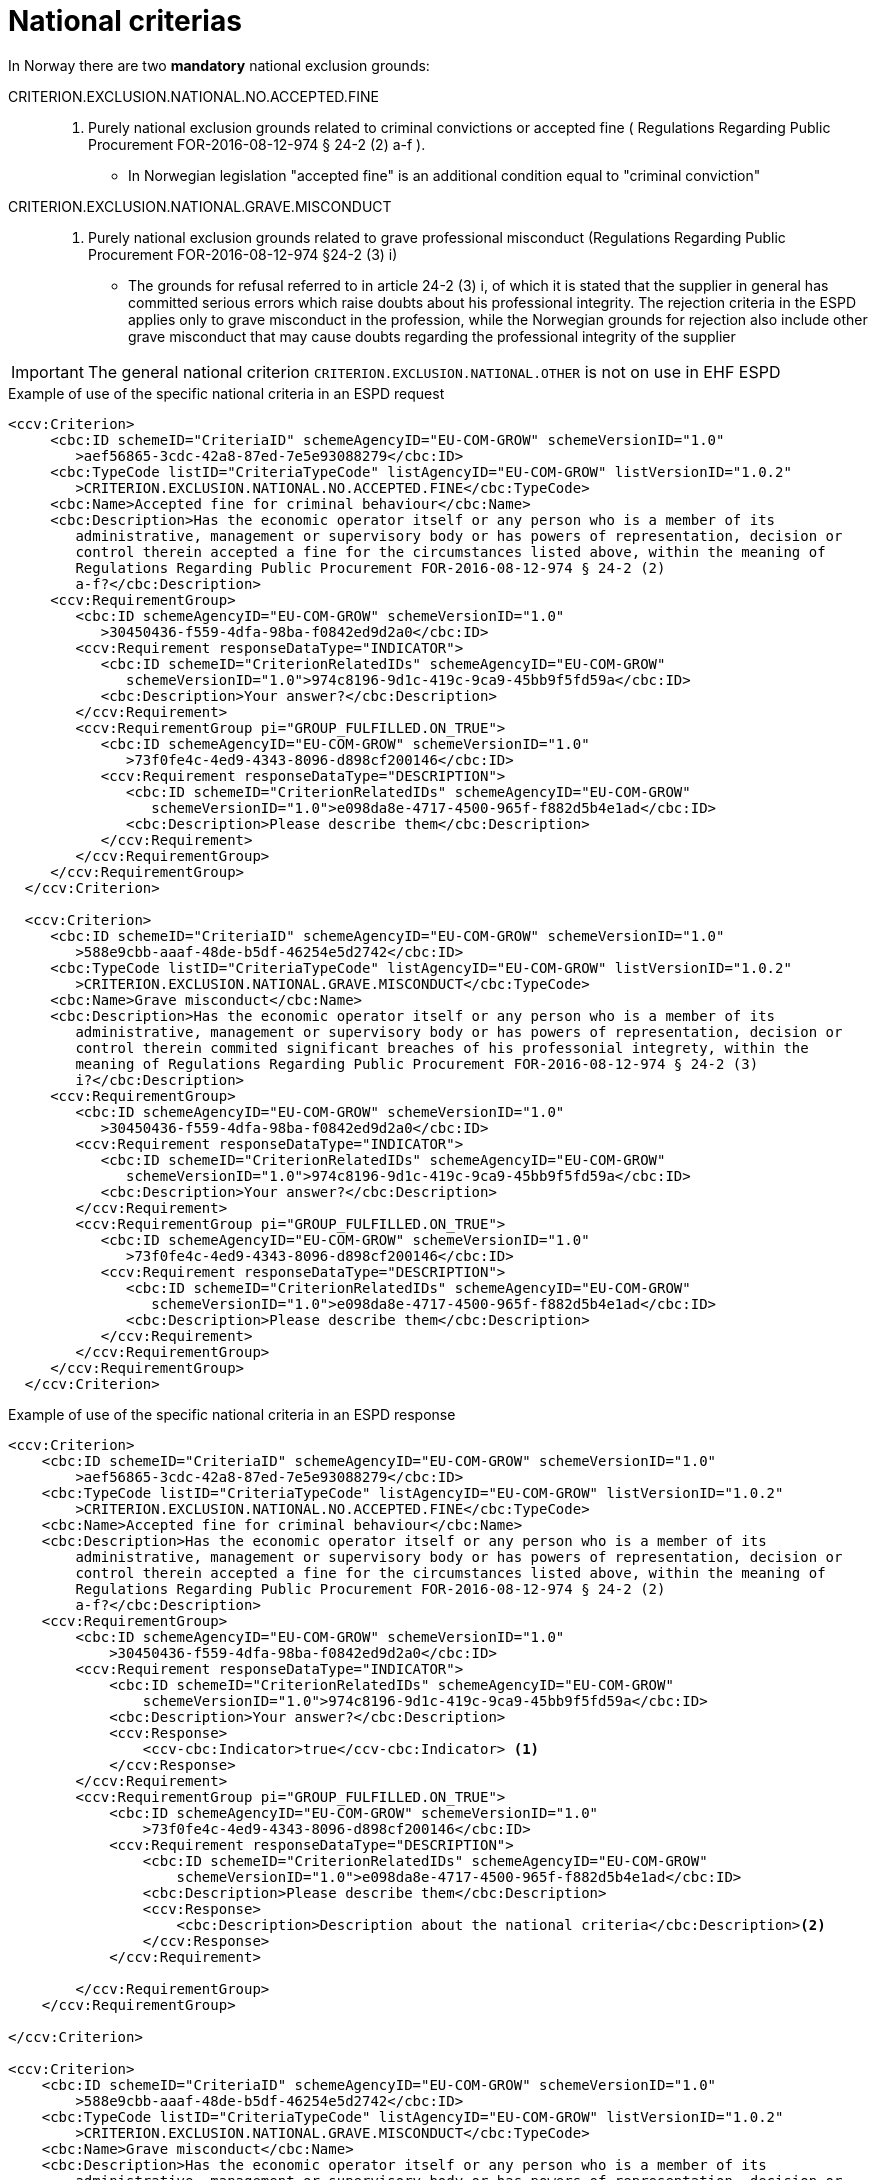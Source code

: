 = National criterias


In Norway there are two *mandatory* national exclusion grounds:

CRITERION.EXCLUSION.NATIONAL.NO.ACCEPTED.FINE::
. Purely national exclusion grounds related to criminal convictions or accepted fine ( Regulations Regarding Public Procurement FOR-2016-08-12-974 § 24-2 (2) a-f ).
** In Norwegian legislation "accepted fine" is an additional condition equal to "criminal conviction"

CRITERION.EXCLUSION.NATIONAL.GRAVE.MISCONDUCT::
. Purely national exclusion grounds related to grave professional misconduct (Regulations Regarding Public Procurement FOR-2016-08-12-974 §24-2 (3) i)
** The grounds for refusal referred to in article 24-2 (3) i, of which it is stated that the supplier in general has committed serious errors which raise doubts about his professional integrity. The rejection criteria in the ESPD applies only to grave misconduct in the profession, while the Norwegian grounds for rejection also include other grave misconduct that may cause doubts regarding the professional integrity of the supplier

IMPORTANT: The general national criterion `CRITERION.EXCLUSION.NATIONAL.OTHER` is not on use in EHF ESPD


[source,xml]
.Example of use of the specific national criteria in an ESPD request
----
<ccv:Criterion>
     <cbc:ID schemeID="CriteriaID" schemeAgencyID="EU-COM-GROW" schemeVersionID="1.0"
        >aef56865-3cdc-42a8-87ed-7e5e93088279</cbc:ID>
     <cbc:TypeCode listID="CriteriaTypeCode" listAgencyID="EU-COM-GROW" listVersionID="1.0.2"
        >CRITERION.EXCLUSION.NATIONAL.NO.ACCEPTED.FINE</cbc:TypeCode>
     <cbc:Name>Accepted fine for criminal behaviour</cbc:Name>
     <cbc:Description>Has the economic operator itself or any person who is a member of its
        administrative, management or supervisory body or has powers of representation, decision or
        control therein accepted a fine for the circumstances listed above, within the meaning of
        Regulations Regarding Public Procurement FOR-2016-08-12-974 § 24-2 (2)
        a-f?</cbc:Description>
     <ccv:RequirementGroup>
        <cbc:ID schemeAgencyID="EU-COM-GROW" schemeVersionID="1.0"
           >30450436-f559-4dfa-98ba-f0842ed9d2a0</cbc:ID>
        <ccv:Requirement responseDataType="INDICATOR">
           <cbc:ID schemeID="CriterionRelatedIDs" schemeAgencyID="EU-COM-GROW"
              schemeVersionID="1.0">974c8196-9d1c-419c-9ca9-45bb9f5fd59a</cbc:ID>
           <cbc:Description>Your answer?</cbc:Description>
        </ccv:Requirement>
        <ccv:RequirementGroup pi="GROUP_FULFILLED.ON_TRUE">
           <cbc:ID schemeAgencyID="EU-COM-GROW" schemeVersionID="1.0"
              >73f0fe4c-4ed9-4343-8096-d898cf200146</cbc:ID>
           <ccv:Requirement responseDataType="DESCRIPTION">
              <cbc:ID schemeID="CriterionRelatedIDs" schemeAgencyID="EU-COM-GROW"
                 schemeVersionID="1.0">e098da8e-4717-4500-965f-f882d5b4e1ad</cbc:ID>
              <cbc:Description>Please describe them</cbc:Description>
           </ccv:Requirement>
        </ccv:RequirementGroup>
     </ccv:RequirementGroup>
  </ccv:Criterion>

  <ccv:Criterion>
     <cbc:ID schemeID="CriteriaID" schemeAgencyID="EU-COM-GROW" schemeVersionID="1.0"
        >588e9cbb-aaaf-48de-b5df-46254e5d2742</cbc:ID>
     <cbc:TypeCode listID="CriteriaTypeCode" listAgencyID="EU-COM-GROW" listVersionID="1.0.2"
        >CRITERION.EXCLUSION.NATIONAL.GRAVE.MISCONDUCT</cbc:TypeCode>
     <cbc:Name>Grave misconduct</cbc:Name>
     <cbc:Description>Has the economic operator itself or any person who is a member of its
        administrative, management or supervisory body or has powers of representation, decision or
        control therein commited significant breaches of his professonial integrety, within the
        meaning of Regulations Regarding Public Procurement FOR-2016-08-12-974 § 24-2 (3)
        i?</cbc:Description>
     <ccv:RequirementGroup>
        <cbc:ID schemeAgencyID="EU-COM-GROW" schemeVersionID="1.0"
           >30450436-f559-4dfa-98ba-f0842ed9d2a0</cbc:ID>
        <ccv:Requirement responseDataType="INDICATOR">
           <cbc:ID schemeID="CriterionRelatedIDs" schemeAgencyID="EU-COM-GROW"
              schemeVersionID="1.0">974c8196-9d1c-419c-9ca9-45bb9f5fd59a</cbc:ID>
           <cbc:Description>Your answer?</cbc:Description>
        </ccv:Requirement>
        <ccv:RequirementGroup pi="GROUP_FULFILLED.ON_TRUE">
           <cbc:ID schemeAgencyID="EU-COM-GROW" schemeVersionID="1.0"
              >73f0fe4c-4ed9-4343-8096-d898cf200146</cbc:ID>
           <ccv:Requirement responseDataType="DESCRIPTION">
              <cbc:ID schemeID="CriterionRelatedIDs" schemeAgencyID="EU-COM-GROW"
                 schemeVersionID="1.0">e098da8e-4717-4500-965f-f882d5b4e1ad</cbc:ID>
              <cbc:Description>Please describe them</cbc:Description>
           </ccv:Requirement>
        </ccv:RequirementGroup>
     </ccv:RequirementGroup>
  </ccv:Criterion>
----

[source,xml]
.Example of use of the specific national criteria in an ESPD response
----
<ccv:Criterion>
    <cbc:ID schemeID="CriteriaID" schemeAgencyID="EU-COM-GROW" schemeVersionID="1.0"
        >aef56865-3cdc-42a8-87ed-7e5e93088279</cbc:ID>
    <cbc:TypeCode listID="CriteriaTypeCode" listAgencyID="EU-COM-GROW" listVersionID="1.0.2"
        >CRITERION.EXCLUSION.NATIONAL.NO.ACCEPTED.FINE</cbc:TypeCode>
    <cbc:Name>Accepted fine for criminal behaviour</cbc:Name>
    <cbc:Description>Has the economic operator itself or any person who is a member of its
        administrative, management or supervisory body or has powers of representation, decision or
        control therein accepted a fine for the circumstances listed above, within the meaning of
        Regulations Regarding Public Procurement FOR-2016-08-12-974 § 24-2 (2)
        a-f?</cbc:Description>
    <ccv:RequirementGroup>
        <cbc:ID schemeAgencyID="EU-COM-GROW" schemeVersionID="1.0"
            >30450436-f559-4dfa-98ba-f0842ed9d2a0</cbc:ID>
        <ccv:Requirement responseDataType="INDICATOR">
            <cbc:ID schemeID="CriterionRelatedIDs" schemeAgencyID="EU-COM-GROW"
                schemeVersionID="1.0">974c8196-9d1c-419c-9ca9-45bb9f5fd59a</cbc:ID>
            <cbc:Description>Your answer?</cbc:Description>
            <ccv:Response>
                <ccv-cbc:Indicator>true</ccv-cbc:Indicator> <1>
            </ccv:Response>
        </ccv:Requirement>
        <ccv:RequirementGroup pi="GROUP_FULFILLED.ON_TRUE">
            <cbc:ID schemeAgencyID="EU-COM-GROW" schemeVersionID="1.0"
                >73f0fe4c-4ed9-4343-8096-d898cf200146</cbc:ID>
            <ccv:Requirement responseDataType="DESCRIPTION">
                <cbc:ID schemeID="CriterionRelatedIDs" schemeAgencyID="EU-COM-GROW"
                    schemeVersionID="1.0">e098da8e-4717-4500-965f-f882d5b4e1ad</cbc:ID>
                <cbc:Description>Please describe them</cbc:Description>
                <ccv:Response>
                    <cbc:Description>Description about the national criteria</cbc:Description><2>
                </ccv:Response>
            </ccv:Requirement>

        </ccv:RequirementGroup>
    </ccv:RequirementGroup>

</ccv:Criterion>

<ccv:Criterion>
    <cbc:ID schemeID="CriteriaID" schemeAgencyID="EU-COM-GROW" schemeVersionID="1.0"
        >588e9cbb-aaaf-48de-b5df-46254e5d2742</cbc:ID>
    <cbc:TypeCode listID="CriteriaTypeCode" listAgencyID="EU-COM-GROW" listVersionID="1.0.2"
        >CRITERION.EXCLUSION.NATIONAL.GRAVE.MISCONDUCT</cbc:TypeCode>
    <cbc:Name>Grave misconduct</cbc:Name>
    <cbc:Description>Has the economic operator itself or any person who is a member of its
        administrative, management or supervisory body or has powers of representation, decision or
        control therein commited significant breaches of his professonial integrety, within the
        meaning of Regulations Regarding Public Procurement FOR-2016-08-12-974 § 24-2 (3)
        i?</cbc:Description>

    <ccv:RequirementGroup>
        <cbc:ID schemeAgencyID="EU-COM-GROW" schemeVersionID="1.0"
            >30450436-f559-4dfa-98ba-f0842ed9d2a0</cbc:ID>
        <ccv:Requirement responseDataType="INDICATOR">
            <cbc:ID schemeID="CriterionRelatedIDs" schemeAgencyID="EU-COM-GROW"
                schemeVersionID="1.0">974c8196-9d1c-419c-9ca9-45bb9f5fd59a</cbc:ID>
            <cbc:Description>Your answer?</cbc:Description>
            <ccv:Response>
                <ccv-cbc:Indicator>false</ccv-cbc:Indicator> <3>
            </ccv:Response>
        </ccv:Requirement>
        <ccv:RequirementGroup pi="GROUP_FULFILLED.ON_TRUE">
            <cbc:ID schemeAgencyID="EU-COM-GROW" schemeVersionID="1.0"
                >73f0fe4c-4ed9-4343-8096-d898cf200146</cbc:ID>
            <ccv:Requirement responseDataType="DESCRIPTION">
                <cbc:ID schemeID="CriterionRelatedIDs" schemeAgencyID="EU-COM-GROW"
                    schemeVersionID="1.0">e098da8e-4717-4500-965f-f882d5b4e1ad</cbc:ID>
                <cbc:Description>Please describe them</cbc:Description> <4>
            </ccv:Requirement>
        </ccv:RequirementGroup>
    </ccv:RequirementGroup>

</ccv:Criterion>
----
<1> Answer is 'true'
<2> A response/description shall be filled when the answer is true
<3> Response is false
<4> No response in the corresponding requirement group.
